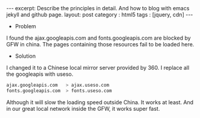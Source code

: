 #+STARTUP: showall indent
#+STARTUP: hidestars
#+OPTIONS: toc:nil
#+BEGIN_HTML
---
excerpt: Describe the principles in detail. And how to blog with emacs jekyll and github page.
layout: post
category : html5
tags : [jquery, cdn]
---
#+END_HTML
 * Problem
 I found the ajax.googleapis.com and fonts.googleapis.com are blocked by GFW in china. The pages containing those resources fail to be loaded here.
 * Solution
 I changed it to a Chinese local mirror server provided by 360. I replace all the googleapis with useso.
 #+BEGIN_SRC bash
  ajax.googleapis.com   > ajax.useso.com
  fonts.googleapis.com  > fonts.useso.com
 #+END_SRC
   Although it will slow the loading speed outside China. It works at least. And in our great local network inside the GFW, it works super fast.
